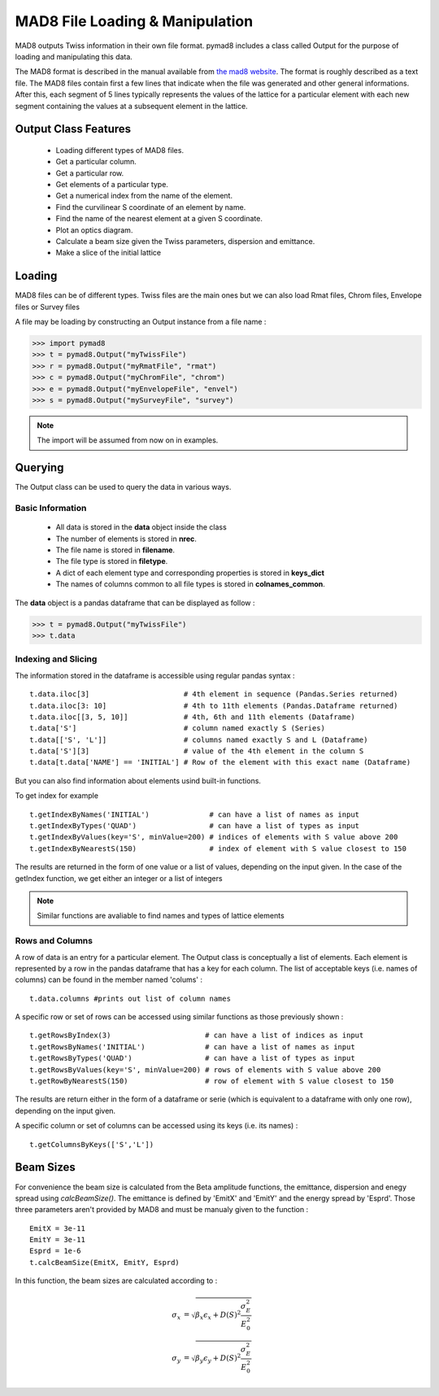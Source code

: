 ================================
MAD8 File Loading & Manipulation
================================

MAD8 outputs Twiss information in their own file format.
pymad8 includes a class called Output for the purpose of loading and manipulating this data.

The MAD8 format is described in the manual available from `the mad8 website <http://mad8.web.cern.ch>`_.
The format is roughly described as a text file.
The MAD8 files contain first a few lines that indicate when the file was generated and other general informations.
After this, each segment of 5 lines typically represents the values of the lattice for a particular element with each new segment containing the values at a subsequent element in the lattice.

Output Class Features
---------------------

 * Loading different types of MAD8 files.
 * Get a particular column.
 * Get a particular row.
 * Get elements of a particular type.
 * Get a numerical index from the name of the element.
 * Find the curvilinear S coordinate of an element by name.
 * Find the name of the nearest element at a given S coordinate.
 * Plot an optics diagram.
 * Calculate a beam size given the Twiss parameters, dispersion and emittance.
 * Make a slice of the initial lattice

Loading
-------

MAD8 files can be of different types.
Twiss files are the main ones but we can also load Rmat files, Chrom files, Envelope files or Survey files

A file may be loading by constructing an Output instance from a file name :

>>> import pymad8
>>> t = pymad8.Output("myTwissFile")
>>> r = pymad8.Output("myRmatFile", "rmat")
>>> c = pymad8.Output("myChromFile", "chrom")
>>> e = pymad8.Output("myEnvelopeFile", "envel")
>>> s = pymad8.Output("mySurveyFile", "survey")

.. note:: The import will be assumed from now on in examples.

Querying
--------

The Output class can be used to query the data in various ways.

Basic Information
*****************

 * All data is stored in the **data** object inside the class
 * The number of elements is stored in **nrec**.
 * The file name is stored in **filename**.
 * The file type is stored in **filetype**.
 * A dict of each element type and corresponding properties is stored in **keys_dict**
 * The names of columns common to all file types is stored in **colnames_common**.

The **data** object is a pandas dataframe that can be displayed as follow :

>>> t = pymad8.Output("myTwissFile")
>>> t.data

Indexing and Slicing
********************

The information stored in the dataframe is accessible using regular pandas syntax : ::
  
  t.data.iloc[3]                      # 4th element in sequence (Pandas.Series returned)
  t.data.iloc[3: 10]                  # 4th to 11th elements (Pandas.Dataframe returned)
  t.data.iloc[[3, 5, 10]]             # 4th, 6th and 11th elements (Dataframe)
  t.data['S']                         # column named exactly S (Series)
  t.data[['S', 'L']]                  # columns named exactly S and L (Dataframe)
  t.data['S'][3]                      # value of the 4th element in the column S
  t.data[t.data['NAME'] == 'INITIAL'] # Row of the element with this exact name (Dataframe)

But you can also find information about elements usind built-in functions.

To get index for example ::

  t.getIndexByNames('INITIAL')              # can have a list of names as input
  t.getIndexByTypes('QUAD')                 # can have a list of types as input
  t.getIndexByValues(key='S', minValue=200) # indices of elements with S value above 200
  t.getIndexByNearestS(150)                 # index of element with S value closest to 150

The results are returned in the form of one value or a list of values, depending on the input given.
In the case of the getIndex function, we get either an integer or a list of integers 

.. note:: Similar functions are avaliable to find names and types of lattice elements

Rows and Columns
****************

A row of data is an entry for a particular element. The Output class is conceptually a list of
elements. Each element is represented by a row in the pandas dataframe that has a key for each column.
The list of acceptable keys (i.e. names of columns) can be found in the member named 'colums' : ::

  t.data.columns #prints out list of column names

A specific row or set of rows can be accessed using similar functions as those previously shown : ::

  t.getRowsByIndex(3)                      # can have a list of indices as input
  t.getRowsByNames('INITIAL')              # can have a list of names as input
  t.getRowsByTypes('QUAD')                 # can have a list of types as input
  t.getRowsByValues(key='S', minValue=200) # rows of elements with S value above 200
  t.getRowByNearestS(150)                  # row of element with S value closest to 150

The results are return either in the form of a dataframe or serie (which is equivalent to a dataframe with only one row), depending on the input given. 

A specific column or set of columns can be accessed using its keys (i.e. its names) : ::

  t.getColumnsByKeys(['S','L'])

Beam Sizes
----------

For convenience the beam size is calculated from the Beta amplitude functions, the emittance, dispersion  and enegy spread using `calcBeamSize()`.
The emittance is defined by 'EmitX' and 'EmitY' and the energy spread by 'Esprd'.
Those three parameters aren't provided by MAD8 and must be manualy given to the function : ::

  EmitX = 3e-11
  EmitY = 3e-11
  Esprd = 1e-6
  t.calcBeamSize(EmitX, EmitY, Esprd)

In this function, the beam sizes are calculated according to :

.. math::

   \sigma_x &= \sqrt{ \beta_x \epsilon_x + D(S)^2 \frac{\sigma_{E}^{2}}{E_{0}^{2}}} \\
   \sigma_y &= \sqrt{ \beta_y \epsilon_y + D(S)^2 \frac{\sigma_{E}^{2}}{E_{0}^{2}}}

